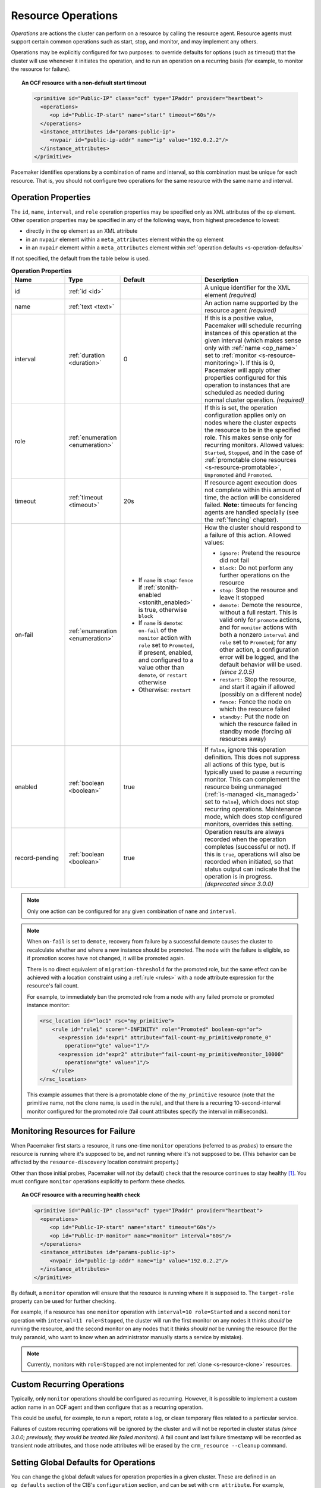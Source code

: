 .. index::
   single: resource; action
   single: resource; operation

.. _operation:

Resource Operations
-------------------

*Operations* are actions the cluster can perform on a resource by calling the
resource agent. Resource agents must support certain common operations such as
start, stop, and monitor, and may implement any others.

Operations may be explicitly configured for two purposes: to override defaults
for options (such as timeout) that the cluster will use whenever it initiates
the operation, and to run an operation on a recurring basis (for example, to
monitor the resource for failure).

.. topic:: An OCF resource with a non-default start timeout

   .. code-block:: xml

      <primitive id="Public-IP" class="ocf" type="IPaddr" provider="heartbeat">
        <operations>
           <op id="Public-IP-start" name="start" timeout="60s"/>
        </operations>
        <instance_attributes id="params-public-ip">
           <nvpair id="public-ip-addr" name="ip" value="192.0.2.2"/>
        </instance_attributes>
      </primitive>

Pacemaker identifies operations by a combination of name and interval, so this
combination must be unique for each resource. That is, you should not configure
two operations for the same resource with the same name and interval.

.. _operation_properties:

Operation Properties
####################

The ``id``, ``name``, ``interval``, and ``role`` operation properties may be
specified only as XML attributes of the ``op`` element. Other operation
properties may be specified in any of the following ways, from highest
precedence to lowest:

* directly in the ``op`` element as an XML attribute
* in an ``nvpair`` element within a ``meta_attributes`` element within the
  ``op`` element
* in an ``nvpair`` element within a ``meta_attributes`` element within
  :ref:`operation defaults <s-operation-defaults>`

If not specified, the default from the table below is used.

.. list-table:: **Operation Properties**
   :class: longtable
   :widths: 2 2 3 4
   :header-rows: 1

   * - Name
     - Type
     - Default
     - Description
   * - .. _op_id:
       
       .. index::
          pair: op; id
          single: id; action property
          single: action; property, id
       
       id
     - :ref:`id <id>`
     - 
     - A unique identifier for the XML element *(required)*
   * - .. _op_name:
       
       .. index::
          pair: op; name
          single: name; action property
          single: action; property, name
       
       name
     - :ref:`text <text>`
     - 
     - An action name supported by the resource agent *(required)*
   * - .. _op_interval:
       
       .. index::
          pair: op; interval
          single: interval; action property
          single: action; property, interval
       
       interval
     - :ref:`duration <duration>`
     - 0
     - If this is a positive value, Pacemaker will schedule recurring instances
       of this operation at the given interval (which makes sense only with
       :ref:`name <op_name>` set to :ref:`monitor <s-resource-monitoring>`). If
       this is 0, Pacemaker will apply other properties configured for this
       operation to instances that are scheduled as needed during normal
       cluster operation. *(required)*
   * - .. _op_role:
       
       .. index::
          pair: op; role
          single: role; action property
          single: action; property, role
       
       role
     - :ref:`enumeration <enumeration>`
     - 
     - If this is set, the operation configuration applies only on nodes where
       the cluster expects the resource to be in the specified role. This makes
       sense only for recurring monitors. Allowed values: ``Started``,
       ``Stopped``, and in the case of :ref:`promotable clone resources
       <s-resource-promotable>`, ``Unpromoted`` and ``Promoted``.
   * - .. _op_timeout:
       
       .. index::
          pair: op; timeout
          single: timeout; action property
          single: action; property, timeout
       
       timeout
     - :ref:`timeout <timeout>`
     - 20s
     - If resource agent execution does not complete within this amount of
       time, the action will be considered failed. **Note:** timeouts for
       fencing agents are handled specially (see the :ref:`fencing` chapter).
   * - .. _op_on_fail:
       
       .. index::
          pair: op; on-fail
          single: on-fail; action property
          single: action; property, on-fail
       
       on-fail
     - :ref:`enumeration <enumeration>`
     - * If ``name`` is ``stop``: ``fence`` if
         :ref:`stonith-enabled <stonith_enabled>` is true, otherwise ``block``
       * If ``name`` is ``demote``: ``on-fail`` of the ``monitor`` action with
         ``role`` set to ``Promoted``, if present, enabled, and configured to a
         value other than ``demote``, or ``restart`` otherwise
       * Otherwise: ``restart``
     - How the cluster should respond to a failure of this action. Allowed
       values:
       
       * ``ignore:`` Pretend the resource did not fail
       * ``block:`` Do not perform any further operations on the resource
       * ``stop:`` Stop the resource and leave it stopped
       * ``demote:`` Demote the resource, without a full restart. This is valid
         only for ``promote`` actions, and for ``monitor`` actions with both a
         nonzero ``interval`` and ``role`` set to ``Promoted``; for any other
         action, a configuration error will be logged, and the default behavior
         will be used. *(since 2.0.5)*
       * ``restart:`` Stop the resource, and start it again if allowed
         (possibly on a different node)
       * ``fence:`` Fence the node on which the resource failed
       * ``standby:`` Put the node on which the resource failed in standby mode
         (forcing *all* resources away)
   * - .. _op_enabled:
       
       .. index::
          pair: op; enabled
          single: enabled; action property
          single: action; property, enabled
       
       enabled
     - :ref:`boolean <boolean>`
     - true
     - If ``false``, ignore this operation definition. This does not suppress
       all actions of this type, but is typically used to pause a recurring
       monitor. This can complement the resource being unmanaged
       (:ref:`is-managed <is_managed>` set to ``false``), which does not stop
       recurring operations. Maintenance mode, which does stop configured
       monitors, overrides this setting.
   * - .. _op_record_pending:
       
       .. index::
          pair: op; record-pending
          single: record-pending; action property
          single: action; property, record-pending
       
       record-pending
     - :ref:`boolean <boolean>`
     - true
     - Operation results are always recorded when the operation completes
       (successful or not). If this is ``true``, operations will also be
       recorded when initiated, so that status output can indicate that the
       operation is in progress. *(deprecated since 3.0.0)*

.. note::

   Only one action can be configured for any given combination of ``name`` and
   ``interval``.

.. note::

   When ``on-fail`` is set to ``demote``, recovery from failure by a successful
   demote causes the cluster to recalculate whether and where a new instance
   should be promoted. The node with the failure is eligible, so if promotion
   scores have not changed, it will be promoted again.

   There is no direct equivalent of ``migration-threshold`` for the promoted
   role, but the same effect can be achieved with a location constraint using a
   :ref:`rule <rules>` with a node attribute expression for the resource's fail
   count.

   For example, to immediately ban the promoted role from a node with any
   failed promote or promoted instance monitor:

   .. code-block:: xml

      <rsc_location id="loc1" rsc="my_primitive">
          <rule id="rule1" score="-INFINITY" role="Promoted" boolean-op="or">
            <expression id="expr1" attribute="fail-count-my_primitive#promote_0"
              operation="gte" value="1"/>
            <expression id="expr2" attribute="fail-count-my_primitive#monitor_10000"
              operation="gte" value="1"/>
          </rule>
      </rsc_location>

   This example assumes that there is a promotable clone of the ``my_primitive``
   resource (note that the primitive name, not the clone name, is used in the
   rule), and that there is a recurring 10-second-interval monitor configured for
   the promoted role (fail count attributes specify the interval in
   milliseconds).

.. _s-resource-monitoring:

Monitoring Resources for Failure
################################

When Pacemaker first starts a resource, it runs one-time ``monitor`` operations
(referred to as *probes*) to ensure the resource is running where it's
supposed to be, and not running where it's not supposed to be. (This behavior
can be affected by the ``resource-discovery`` location constraint property.)

Other than those initial probes, Pacemaker will *not* (by default) check that
the resource continues to stay healthy [#]_.  You must configure ``monitor``
operations explicitly to perform these checks.

.. topic:: An OCF resource with a recurring health check

   .. code-block:: xml

      <primitive id="Public-IP" class="ocf" type="IPaddr" provider="heartbeat">
        <operations>
           <op id="Public-IP-start" name="start" timeout="60s"/>
           <op id="Public-IP-monitor" name="monitor" interval="60s"/>
        </operations>
        <instance_attributes id="params-public-ip">
           <nvpair id="public-ip-addr" name="ip" value="192.0.2.2"/>
        </instance_attributes>
      </primitive>

By default, a ``monitor`` operation will ensure that the resource is running
where it is supposed to. The ``target-role`` property can be used for further
checking.

For example, if a resource has one ``monitor`` operation with
``interval=10 role=Started`` and a second ``monitor`` operation with
``interval=11 role=Stopped``, the cluster will run the first monitor on any nodes
it thinks *should* be running the resource, and the second monitor on any nodes
that it thinks *should not* be running the resource (for the truly paranoid,
who want to know when an administrator manually starts a service by mistake).

.. note::

   Currently, monitors with ``role=Stopped`` are not implemented for
   :ref:`clone <s-resource-clone>` resources.


Custom Recurring Operations
###########################

Typically, only ``monitor`` operations should be configured as recurring.
However, it is possible to implement a custom action name in an OCF agent and
then configure that as a recurring operation.

This could be useful, for example, to run a report, rotate a log, or clean
temporary files related to a particular service.

Failures of custom recurring operations will be ignored by the cluster and will
not be reported in cluster status *(since 3.0.0; previously, they would be
treated like failed monitors)*. A fail count and last failure timestamp will be
recorded as transient node attributes, and those node attributes will be erased
by the ``crm_resource --cleanup`` command.


.. _s-operation-defaults:

Setting Global Defaults for Operations
######################################

You can change the global default values for operation properties
in a given cluster. These are defined in an ``op_defaults`` section 
of the CIB's ``configuration`` section, and can be set with
``crm_attribute``.  For example,

.. code-block:: none

   # crm_attribute --type op_defaults --name timeout --update 20s

would default each operation's ``timeout`` to 20 seconds.  If an
operation's definition also includes a value for ``timeout``, then that
value would be used for that operation instead.

When Implicit Operations Take a Long Time
#########################################

The cluster will always perform a number of implicit operations: ``start``,
``stop`` and a non-recurring ``monitor`` operation used at startup to check
whether the resource is already active.  If one of these is taking too long,
then you can create an entry for them and specify a longer timeout.

.. topic:: An OCF resource with custom timeouts for its implicit actions

   .. code-block:: xml

      <primitive id="Public-IP" class="ocf" type="IPaddr" provider="heartbeat">
        <operations>
           <op id="public-ip-startup" name="monitor" interval="0" timeout="90s"/>
           <op id="public-ip-start" name="start" interval="0" timeout="180s"/>
           <op id="public-ip-stop" name="stop" interval="0" timeout="15min"/>
        </operations>
        <instance_attributes id="params-public-ip">
           <nvpair id="public-ip-addr" name="ip" value="192.0.2.2"/>
        </instance_attributes>
      </primitive>

Multiple Monitor Operations
###########################

Provided no two operations (for a single resource) have the same name
and interval, you can have as many ``monitor`` operations as you like.
In this way, you can do a superficial health check every minute and
progressively more intense ones at higher intervals.

To tell the resource agent what kind of check to perform, you need to
provide each monitor with a different value for a common parameter.
The OCF standard creates a special parameter called ``OCF_CHECK_LEVEL``
for this purpose and dictates that it is "made available to the
resource agent without the normal ``OCF_RESKEY`` prefix".

Whatever name you choose, you can specify it by adding an
``instance_attributes`` block to the ``op`` tag. It is up to each
resource agent to look for the parameter and decide how to use it.

.. topic:: An OCF resource with two recurring health checks, performing
           different levels of checks specified via ``OCF_CHECK_LEVEL``.

   .. code-block:: xml

      <primitive id="Public-IP" class="ocf" type="IPaddr" provider="heartbeat">
         <operations>
            <op id="public-ip-health-60" name="monitor" interval="60">
               <instance_attributes id="params-public-ip-depth-60">
                  <nvpair id="public-ip-depth-60" name="OCF_CHECK_LEVEL" value="10"/>
               </instance_attributes>
            </op>
            <op id="public-ip-health-300" name="monitor" interval="300">
               <instance_attributes id="params-public-ip-depth-300">
                  <nvpair id="public-ip-depth-300" name="OCF_CHECK_LEVEL" value="20"/>
               </instance_attributes>
           </op>
         </operations>
         <instance_attributes id="params-public-ip">
             <nvpair id="public-ip-level" name="ip" value="192.0.2.2"/>
         </instance_attributes>
      </primitive>

Disabling a Monitor Operation
#############################

The easiest way to stop a recurring monitor is to just delete it.
However, there can be times when you only want to disable it
temporarily.  In such cases, simply add ``enabled=false`` to the
operation's definition.

.. topic:: Example of an OCF resource with a disabled health check

   .. code-block:: xml

      <primitive id="Public-IP" class="ocf" type="IPaddr" provider="heartbeat">
         <operations>
            <op id="public-ip-check" name="monitor" interval="60s" enabled="false"/>
         </operations>
         <instance_attributes id="params-public-ip">
            <nvpair id="public-ip-addr" name="ip" value="192.0.2.2"/>
         </instance_attributes>
      </primitive>

This can be achieved from the command line by executing:

.. code-block:: none

   # cibadmin --modify --xml-text '<op id="public-ip-check" enabled="false"/>'

Once you've done whatever you needed to do, you can then re-enable it with

.. code-block:: none

   # cibadmin --modify --xml-text '<op id="public-ip-check" enabled="true"/>'


.. index::
   single: start-delay; operation attribute
   single: interval-origin; operation attribute
   single: interval; interval-origin
   single: operation; interval-origin
   single: operation; start-delay

Specifying When Recurring Actions are Performed
###############################################

By default, recurring actions are scheduled relative to when the resource
started. In some cases, you might prefer that a recurring action start relative
to a specific date and time. For example, you might schedule an in-depth
monitor to run once every 24 hours, and want it to run outside business hours.

To do this, set the operation's ``interval-origin``. The cluster uses this point
to calculate the correct ``start-delay`` such that the operation will occur
at ``interval-origin`` plus a multiple of the operation interval.

For example, if the recurring operation's interval is 24h, its
``interval-origin`` is set to 02:00, and it is currently 14:32, then the
cluster would initiate the operation after 11 hours and 28 minutes.

The value specified for ``interval`` and ``interval-origin`` can be any
date/time conforming to the
`ISO8601 standard <https://en.wikipedia.org/wiki/ISO_8601>`_. By way of
example, to specify an operation that would run on the first Monday of
2021 and every Monday after that, you would add:

.. topic:: Example recurring action that runs relative to base date/time

   .. code-block:: xml

      <op id="intensive-monitor" name="monitor" interval="P7D" interval-origin="2021-W01-1"/>


.. index::
   single: resource; failure recovery
   single: operation; failure recovery

.. _failure-handling:

Handling Resource Failure
#########################

By default, Pacemaker will attempt to recover failed resources by restarting
them. However, failure recovery is highly configurable.

.. index::
   single: resource; failure count
   single: operation; failure count

Failure Counts
______________

Pacemaker tracks resource failures for each combination of node, resource, and
operation (start, stop, monitor, etc.).

You can query the fail count for a particular node, resource, and/or operation
using the ``crm_failcount`` command. For example, to see how many times the
10-second monitor for ``myrsc`` has failed on ``node1``, run:

.. code-block:: none

   # crm_failcount --query -r myrsc -N node1 -n monitor -I 10s

If you omit the node, ``crm_failcount`` will use the local node. If you omit
the operation and interval, ``crm_failcount`` will display the sum of the fail
counts for all operations on the resource.

You can use ``crm_resource --cleanup`` or ``crm_failcount --delete`` to clear
fail counts. For example, to clear the above monitor failures, run:

.. code-block:: none

   # crm_resource --cleanup -r myrsc -N node1 -n monitor -I 10s

If you omit the resource, ``crm_resource --cleanup`` will clear failures for
all resources. If you omit the node, it will clear failures on all nodes. If
you omit the operation and interval, it will clear the failures for all
operations on the resource.

.. note::

   Even when cleaning up only a single operation, all failed operations will
   disappear from the status display. This allows us to trigger a re-check of
   the resource's current status.

Higher-level tools may provide other commands for querying and clearing
fail counts.

The ``crm_mon`` tool shows the current cluster status, including any failed
operations. To see the current fail counts for any failed resources, call
``crm_mon`` with the ``--failcounts`` option. This shows the fail counts per
resource (that is, the sum of any operation fail counts for the resource).

.. index::
   single: migration-threshold; resource meta-attribute
   single: resource; migration-threshold

Failure Response
________________

Normally, if a running resource fails, pacemaker will try to stop it and start
it again. Pacemaker will choose the best location to start it each time, which
may be the same node that it failed on.

However, if a resource fails repeatedly, it is possible that there is an
underlying problem on that node, and you might desire trying a different node
in such a case. Pacemaker allows you to set your preference via the
``migration-threshold`` resource meta-attribute. [#]_

If you define ``migration-threshold`` to *N* for a resource, it will be banned
from the original node after *N* failures there.

.. note::

   The ``migration-threshold`` is per *resource*, even though fail counts are
   tracked per *operation*. The operation fail counts are added together
   to compare against the ``migration-threshold``.

By default, fail counts remain until manually cleared by an administrator
using ``crm_resource --cleanup`` or ``crm_failcount --delete`` (hopefully after
first fixing the failure's cause). It is possible to have fail counts expire
automatically by setting the ``failure-timeout`` resource meta-attribute.

.. important::

   A successful operation does not clear past failures. If a recurring monitor
   operation fails once, succeeds many times, then fails again days later, its
   fail count is 2. Fail counts are cleared only by manual intervention or
   failure timeout.

For example, setting ``migration-threshold`` to 2 and ``failure-timeout`` to
``60s`` would cause the resource to move to a new node after 2 failures, and
allow it to move back (depending on stickiness and constraint scores) after one
minute.

.. note::

   ``failure-timeout`` is measured since the most recent failure. That is, older
   failures do not individually time out and lower the fail count. Instead, all
   failures are timed out simultaneously (and the fail count is reset to 0) if
   there is no new failure for the timeout period.

There are two exceptions to the migration threshold: when a resource either
fails to start or fails to stop.

If the cluster property ``start-failure-is-fatal`` is set to ``true`` (which is
the default), start failures cause the fail count to be set to ``INFINITY`` and
thus always cause the resource to move immediately.

Stop failures are slightly different and crucial.  If a resource fails to stop
and fencing is enabled, then the cluster will fence the node in order to be
able to start the resource elsewhere.  If fencing is disabled, then the cluster
has no way to continue and will not try to start the resource elsewhere, but
will try to stop it again after any failure timeout or clearing.


.. index::
   single: reload
   single: reload-agent

Reloading an Agent After a Definition Change
############################################

The cluster automatically detects changes to the configuration of active
resources. The cluster's normal response is to stop the service (using the old
definition) and start it again (with the new definition). This works, but some
resource agents are smarter and can be told to use a new set of options without
restarting.

To take advantage of this capability, the resource agent must:

* Implement the ``reload-agent`` action. What it should do depends completely
  on your application!

  .. note::

     Resource agents may also implement a ``reload`` action to make the managed
     service reload its own *native* configuration. This is different from
     ``reload-agent``, which makes effective changes in the resource's
     *Pacemaker* configuration (specifically, the values of the agent's
     reloadable parameters).

* Advertise the ``reload-agent`` operation in the ``actions`` section of its
  meta-data.

* Set the ``reloadable`` attribute to 1 in the ``parameters`` section of
  its meta-data for any parameters eligible to be reloaded after a change.

Once these requirements are satisfied, the cluster will automatically know to
reload the resource (instead of restarting) when a reloadable parameter
changes.

.. note::

   Metadata will not be re-read unless the resource needs to be started. If you
   edit the agent of an already active resource to set a parameter reloadable,
   the resource may restart the first time the parameter value changes.

.. note::

   If both a reloadable and non-reloadable parameter are changed
   simultaneously, the resource will be restarted.



.. _live-migration:

Migrating Resources
###################

Normally, when the cluster needs to move a resource, it fully restarts the
resource (that is, it stops the resource on the current node and starts it on
the new node).

However, some types of resources, such as many virtual machines, are able to
move to another location without loss of state (often referred to as live
migration or hot migration). In pacemaker, this is called live migration.
Pacemaker can be configured to migrate a resource when moving it, rather than
restarting it.

Not all resources are able to migrate; see the
:ref:`migration checklist <migration_checklist>` below. Even those that can,
won't do so in all situations. Conceptually, there are two requirements from
which the other prerequisites follow:

* The resource must be active and healthy at the old location; and
* everything required for the resource to run must be available on both the old
  and new locations.

The cluster is able to accommodate both *push* and *pull* migration models by
requiring the resource agent to support two special actions: ``migrate_to``
(performed on the current location) and ``migrate_from`` (performed on the
destination).

In push migration, the process on the current location transfers the resource
to the new location where is it later activated. In this scenario, most of the
work would be done in the ``migrate_to`` action and, if anything, the
activation would occur during ``migrate_from``.

Conversely for pull, the ``migrate_to`` action is practically empty and
``migrate_from`` does most of the work, extracting the relevant resource state
from the old location and activating it.

There is no wrong or right way for a resource agent to implement migration, as
long as it works.

.. _migration_checklist:

.. topic:: Migration Checklist

   * The resource may not be a clone.
   * The resource agent standard must be OCF.
   * The resource must not be in a failed or degraded state.
   * The resource agent must support ``migrate_to`` and ``migrate_from``
     actions, and advertise them in its meta-data.
   * The resource must have the ``allow-migrate`` meta-attribute set to
     ``true`` (which is not the default).

If an otherwise migratable resource depends on another resource via an ordering
constraint, there are special situations in which it will be restarted rather
than migrated.

For example, if the resource depends on a clone, and at the time the resource
needs to be moved, the clone has instances that are stopping and instances that
are starting, then the resource will be restarted. The scheduler is not yet
able to model this situation correctly and so takes the safer (if less optimal)
path.

Also, if a migratable resource depends on a non-migratable resource, and both
need to be moved, the migratable resource will be restarted.

.. rubric:: Footnotes

.. [#] Currently, anyway. Automatic monitoring operations may be added in a future
       version of Pacemaker.

.. [#] The naming of this option was perhaps unfortunate as it is easily
       confused with live migration, the process of moving a resource from one
       node to another without stopping it.  Xen virtual guests are the most
       common example of resources that can be migrated in this manner.
